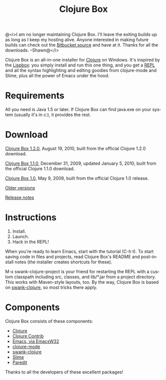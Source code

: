 #+TITLE:     Clojure Box
#+AUTHOR:    Shawn Hoover
#+EMAIL:     shawn@bighugh.com
#+LANGUAGE:  en
#+OPTIONS:   H:3 num:nil toc:nil \n:nil @:t ::t |:t ^:t *:t TeX:t LaTeX:nil
#+OPTIONS:   author:nil creator:nil timestamp:t
#+STYLE: <link rel="stylesheet" type="text/css" href="styles.css" />

@<i>I am no longer maintaining Clojure Box. I'll leave the exiting builds
up as long as I keep my hosting alive. Anyone interested in making future
builds can check out the [[https://bitbucket.org/shoover/clojure-box][Bitbucket source]] and have at it. Thanks for all the
downloads. --Shawn@</i>

Clojure Box is an all-in-one installer for [[http://clojure.org][Clojure]] on Windows.  It's inspired
by the [[http://gigamonkeys.com/book/lispbox][Lispbox]]: you simply install and run this one thing, and you get a [[http://clojure.org/dynamic][REPL]]
and all the syntax highlighting and editing goodies from clojure-mode and
Slime, plus all the power of Emacs under the hood.

* Requirements

All you need is Java 1.5 or later. If Clojure Box can find java.exe on your
system (usually it's in c:\windows\system32), it provides the rest.


* Download

[[file:releases/clojure-box-1.2.0-setup.exe][Clojure Box 1.2.0]], August 19, 2010, built from the official Clojure
1.2.0 download.

[[file:releases/clojure-box-1.1.0-1-setup.exe][Clojure Box 1.1.0]], December 31, 2009, updated January 5, 2010, built
from the official Clojure 1.1.0 download.

[[file:releases/clojure-box-1.0-setup.exe][Clojure Box 1.0]], May 9, 2009, built from the official Clojure
1.0 release.

[[./releases][Older versions]] 

[[file:release-log.org][Release notes]] 


* Instructions

  1. Install.
  2. Launch.
  3. Hack in the REPL!

When you're ready to learn Emacs, start with the tutorial (C-h t). To start
saving code in files and projects, read Clojure Box's README and post-install
notes (the installer creates shortcuts for these).

M-x swank-clojure-project is your friend for restarting the REPL with a custom
classpath including src, classes, and lib/*.jar from a project directory. This
works with Maven-style layouts, too. By the way, Clojure Box is based on
[[http://github.com/technomancy/swank-clojure][swank-clojure]], so most tricks there apply.


* Components

Clojure Box consists of these components:

- [[http://clojure.org][Clojure]]
- [[http://sourceforge.net/projects/clojure-contrib/][Clojure Contrib]]
- [[http://ourcomments.org/Emacs/EmacsW32.html][Emacs, via EmacsW32]]
- [[http://github.com/technomancy/clojure-mode][clojure-mode]]
- [[http://github.com/technomancy/swank-clojure][swank-clojure]]
- [[http://common-lisp.net/project/slime/][Slime]]
- [[http://mumble.net/~campbell/emacs/paredit.el][Paredit]]

Thanks to all the developers of these excellent packages!



#+BEGIN_HTML Google Analytics
<script type="text/javascript">
var gaJsHost = (("https:" == document.location.protocol) ? "https://ssl." :
"http://www.");
document.write(unescape("%3Cscript src='" + gaJsHost +
"google-analytics.com/ga.js' type='text/javascript'%3E%3C/script%3E"));
</script>
<script type="text/javascript">
try {
var pageTracker = _gat._getTracker("UA-11886472-1");
pageTracker._trackPageview();
} catch(err) {}</script>

<!-- styles.css thanks to Shane Eller -->
#+END_HTML
